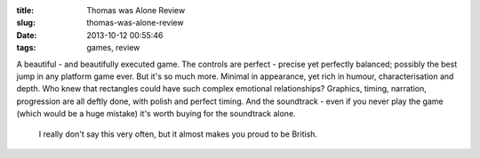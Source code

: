:title: Thomas was Alone Review
:slug: thomas-was-alone-review
:date: 2013-10-12 00:55:46
:tags: games, review

A beautiful - and beautifully executed game. The controls are perfect - precise yet perfectly balanced; possibly the best jump in any platform game ever. But it's so much more. Minimal in appearance, yet rich in humour, characterisation and depth. Who knew that rectangles could have such complex emotional relationships? Graphics, timing, narration, progression are all deftly done, with polish and perfect timing. And the soundtrack - even if you never play the game (which would be a huge mistake) it's worth buying for the soundtrack alone.

 I really don't say this very often, but it almost makes you proud to be British.